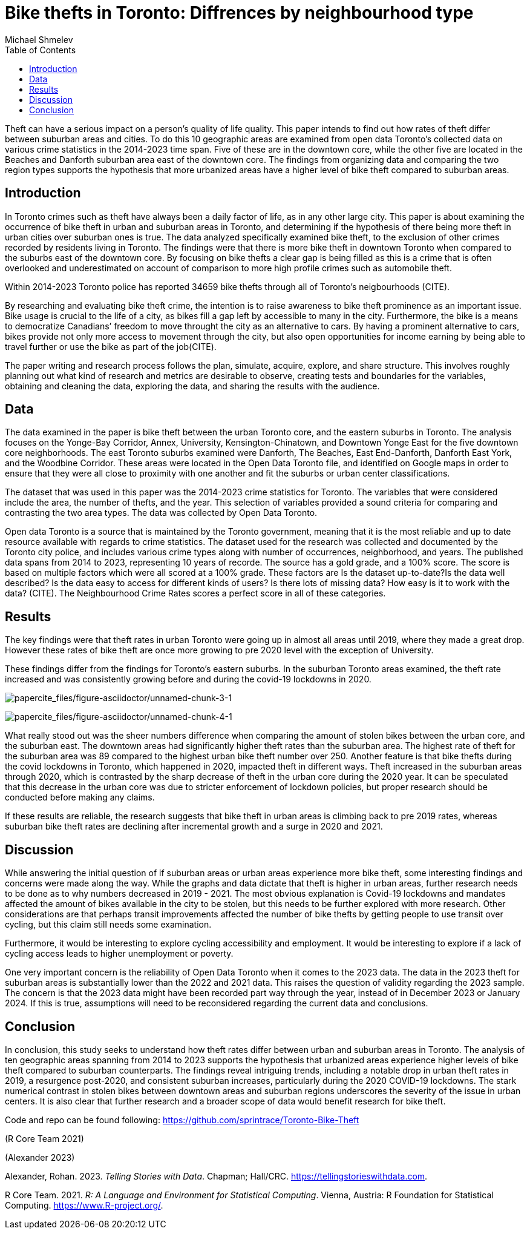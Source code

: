 = Bike thefts in Toronto: Diffrences by neighbourhood type
Michael Shmelev
:toc:

Theft can have a serious impact on a person’s quality of life quality. This paper intends to find out how rates of theft differ between suburban areas and cities. To do this 10 geographic areas are examined from open data Toronto’s collected data on various crime statistics in the 2014-2023 time span. Five of these are in the downtown core, while the other five are located in the Beaches and Danforth suburban area east of the downtown core. The findings from organizing data and comparing the two region types supports the hypothesis that more urbanized areas have a higher level of bike theft compared to suburban areas.

== Introduction

In Toronto crimes such as theft have always been a daily factor of life, as in any other large city. This paper is about examining the occurrence of bike theft in urban and suburban areas in Toronto, and determining if the hypothesis of there being more theft in urban cities over suburban ones is true. The data analyzed specifically examined bike theft, to the exclusion of other crimes recorded by residents living in Toronto. The findings were that there is more bike theft in downtown Toronto when compared to the suburbs east of the downtown core. By focusing on bike thefts a clear gap is being filled as this is a crime that is often overlooked and underestimated on account of comparison to more high profile crimes such as automobile theft.

Within 2014-2023 Toronto police has reported 34659 bike thefts through all of Toronto’s neigbourhoods (CITE).

By researching and evaluating bike theft crime, the intention is to raise awareness to bike theft prominence as an important issue. Bike usage is crucial to the life of a city, as bikes fill a gap left by accessible to many in the city. Furthermore, the bike is a means to democratize Canadians’ freedom to move throught the city as an alternative to cars. By having a prominent alternative to cars, bikes provide not only more access to movement through the city, but also open opportunities for income earning by being able to travel further or use the bike as part of the job(CITE).

The paper writing and research process follows the plan, simulate, acquire, explore, and share structure. This involves roughly planning out what kind of research and metrics are desirable to observe, creating tests and boundaries for the variables, obtaining and cleaning the data, exploring the data, and sharing the results with the audience.

== Data

The data examined in the paper is bike theft between the urban Toronto core, and the eastern suburbs in Toronto. The analysis focuses on the Yonge-Bay Corridor, Annex, University, Kensington-Chinatown, and Downtown Yonge East for the five downtown core neighborhoods. The east Toronto suburbs examined were Danforth, The Beaches, East End-Danforth, Danforth East York, and the Woodbine Corridor. These areas were located in the Open Data Toronto file, and identified on Google maps in order to ensure that they were all close to proximity with one another and fit the suburbs or urban center classifications.

The dataset that was used in this paper was the 2014-2023 crime statistics for Toronto. The variables that were considered include the area, the number of thefts, and the year. This selection of variables provided a sound criteria for comparing and contrasting the two area types. The data was collected by Open Data Toronto.

Open data Toronto is a source that is maintained by the Toronto government, meaning that it is the most reliable and up to date resource available with regards to crime statistics. The dataset used for the research was collected and documented by the Toronto city police, and includes various crime types along with number of occurrences, neighborhood, and years. The published data spans from 2014 to 2023, representing 10 years of recorde. The source has a gold grade, and a 100% score. The score is based on multiple factors which were all scored at a 100% grade. These factors are Is the dataset up-to-date?Is the data well described? Is the data easy to access for different kinds of users? Is there lots of missing data? How easy is it to work with the data? (CITE). The Neighbourhood Crime Rates scores a perfect score in all of these categories.

== Results

The key findings were that theft rates in urban Toronto were going up in almost all areas until 2019, where they made a great drop. However these rates of bike theft are once more growing to pre 2020 level with the exception of University.

These findings differ from the findings for Toronto’s eastern suburbs. In the suburban Toronto areas examined, the theft rate increased and was consistently growing before and during the covid-19 lockdowns in 2020.

image:papercite_files/figure-asciidoctor/unnamed-chunk-3-1.png[papercite_files/figure-asciidoctor/unnamed-chunk-3-1]

image:papercite_files/figure-asciidoctor/unnamed-chunk-4-1.png[papercite_files/figure-asciidoctor/unnamed-chunk-4-1]

What really stood out was the sheer numbers difference when comparing the amount of stolen bikes between the urban core, and the suburban east. The downtown areas had significantly higher theft rates than the suburban area. The highest rate of theft for the suburban area was 89 compared to the highest urban bike theft number over 250. Another feature is that bike thefts during the covid lockdowns in Toronto, which happened in 2020, impacted theft in different ways. Theft increased in the suburban areas through 2020, which is contrasted by the sharp decrease of theft in the urban core during the 2020 year. It can be speculated that this decrease in the urban core was due to stricter enforcement of lockdown policies, but proper research should be conducted before making any claims.

If these results are reliable, the research suggests that bike theft in urban areas is climbing back to pre 2019 rates, whereas suburban bike theft rates are declining after incremental growth and a surge in 2020 and 2021.

== Discussion

While answering the initial question of if suburban areas or urban areas experience more bike theft, some interesting findings and concerns were made along the way. While the graphs and data dictate that theft is higher in urban areas, further research needs to be done as to why numbers decreased in 2019 - 2021. The most obvious explanation is Covid-19 lockdowns and mandates affected the amount of bikes available in the city to be stolen, but this needs to be further explored with more research. Other considerations are that perhaps transit improvements affected the number of bike thefts by getting people to use transit over cycling, but this claim still needs some examination.

Furthermore, it would be interesting to explore cycling accessibility and employment. It would be interesting to explore if a lack of cycling access leads to higher unemployment or poverty.

One very important concern is the reliability of Open Data Toronto when it comes to the 2023 data. The data in the 2023 theft for suburban areas is substantially lower than the 2022 and 2021 data. This raises the question of validity regarding the 2023 sample. The concern is that the 2023 data might have been recorded part way through the year, instead of in December 2023 or January 2024. If this is true, assumptions will need to be reconsidered regarding the current data and conclusions.

== Conclusion

In conclusion, this study seeks to understand how theft rates differ between urban and suburban areas in Toronto. The analysis of ten geographic areas spanning from 2014 to 2023 supports the hypothesis that urbanized areas experience higher levels of bike theft compared to suburban counterparts. The findings reveal intriguing trends, including a notable drop in urban theft rates in 2019, a resurgence post-2020, and consistent suburban increases, particularly during the 2020 COVID-19 lockdowns. The stark numerical contrast in stolen bikes between downtown areas and suburban regions underscores the severity of the issue in urban centers. It is also clear that further research and a broader scope of data would benefit research for bike theft.

Code and repo can be found following: https://github.com/sprintrace/Toronto-Bike-Theft

(R Core Team 2021)

(Alexander 2023)

[[refs]]
[[ref-tellingstories]]
Alexander, Rohan. 2023. _Telling Stories with Data_. Chapman; Hall/CRC. https://tellingstorieswithdata.com.

[[ref-citeR]]
R Core Team. 2021. _R: A Language and Environment for Statistical Computing_. Vienna, Austria: R Foundation for Statistical Computing. https://www.R-project.org/.
